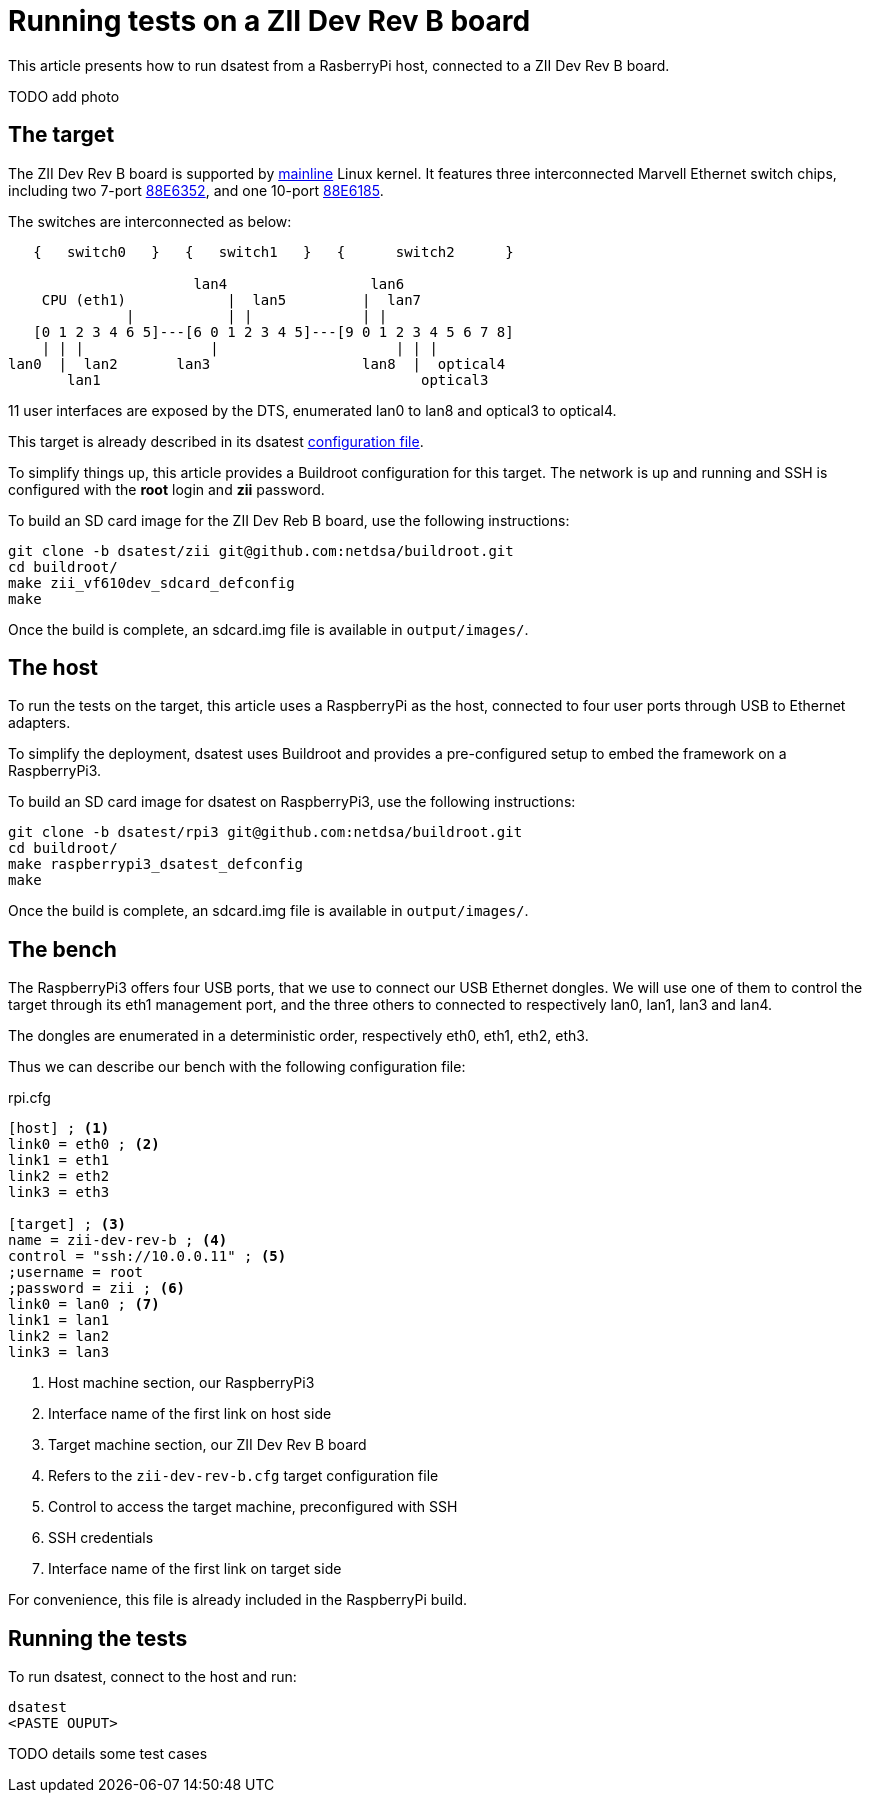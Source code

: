 = Running tests on a ZII Dev Rev B board

This article presents how to run dsatest from a RasberryPi host, connected to 
a ZII Dev Rev B board.

TODO add photo

== The target

The ZII Dev Rev B board is supported by link:https://git.kernel.org/pub/scm/linux/kernel/git/torvalds/linux.git/tree/arch/arm/boot/dts/vf610-zii-dev-rev-b.dts[mainline] Linux kernel.
It features three interconnected Marvell Ethernet switch chips,
including two 7-port link:https://github.com/netdsa/dsatest/blob/master/conf/switch/marvell-88e6352.cfg[88E6352],
and one 10-port link:https://github.com/netdsa/dsatest/blob/master/conf/switch/marvell-88e6185.cfg[88E6185].

The switches are interconnected as below:

[source]
----
   {   switch0   }   {   switch1   }   {      switch2      }

                      lan4                 lan6
    CPU (eth1)            |  lan5         |  lan7
              |           | |             | |
   [0 1 2 3 4 6 5]---[6 0 1 2 3 4 5]---[9 0 1 2 3 4 5 6 7 8]
    | | |               |                     | | |
lan0  |  lan2       lan3                  lan8  |  optical4
       lan1                                      optical3
----

11 user interfaces are exposed by the DTS, enumerated lan0 to lan8 and optical3 to optical4.

This target is already described in its dsatest link:https://github.com/netdsa/dsatest/blob/master/conf/target/zii-dev-rev-b.cfg[configuration file].

To simplify things up, this article provides a Buildroot configuration for this target.
The network is up and running and SSH is configured with the *root* login and *zii* password.

To build an SD card image for the ZII Dev Reb B board, use the following instructions:

[source]
----
git clone -b dsatest/zii git@github.com:netdsa/buildroot.git
cd buildroot/
make zii_vf610dev_sdcard_defconfig
make
----

Once the build is complete, an sdcard.img file is available in `output/images/`.

== The host

To run the tests on the target, this article uses a RaspberryPi as the host, connected to four user ports through USB to Ethernet adapters.

To simplify the deployment, dsatest uses Buildroot and provides a pre-configured setup to embed the framework on a RaspberryPi3.

To build an SD card image for dsatest on RaspberryPi3, use the following instructions:

[source]
----
git clone -b dsatest/rpi3 git@github.com:netdsa/buildroot.git
cd buildroot/
make raspberrypi3_dsatest_defconfig
make
----

Once the build is complete, an sdcard.img file is available in `output/images/`.

== The bench

The RaspberryPi3 offers four USB ports, that we use to connect our USB Ethernet dongles.
We will use one of them to control the target through its eth1 management port, and the three others to connected to respectively lan0, lan1, lan3 and lan4.

The dongles are enumerated in a deterministic order, respectively eth0, eth1, eth2, eth3.

Thus we can describe our bench with the following configuration file:

.rpi.cfg
[source,ini]
----
[host] ; <1>
link0 = eth0 ; <2>
link1 = eth1
link2 = eth2
link3 = eth3

[target] ; <3>
name = zii-dev-rev-b ; <4>
control = "ssh://10.0.0.11" ; <5>
;username = root
;password = zii ; <6>
link0 = lan0 ; <7>
link1 = lan1
link2 = lan2
link3 = lan3
----
<1> Host machine section, our RaspberryPi3
<2> Interface name of the first link on host side
<3> Target machine section, our ZII Dev Rev B board
<4> Refers to the `zii-dev-rev-b.cfg` target configuration file
<5> Control to access the target machine, preconfigured with SSH
<6> SSH credentials
<7> Interface name of the first link on target side

For convenience, this file is already included in the RaspberryPi build.

== Running the tests

To run dsatest, connect to the host and run:

[source]
----
dsatest
<PASTE OUPUT>
----

TODO details some test cases
